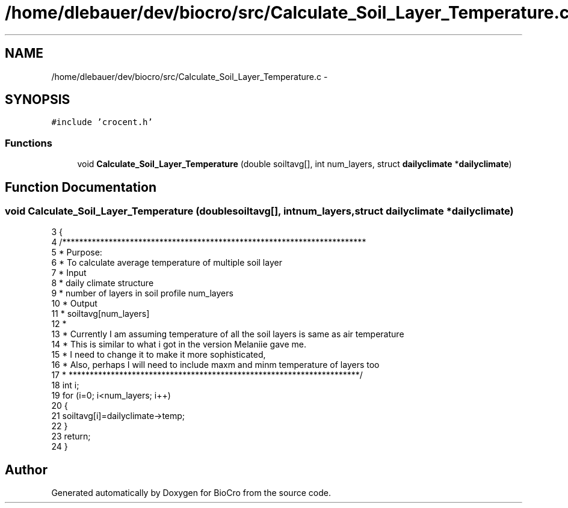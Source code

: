 .TH "/home/dlebauer/dev/biocro/src/Calculate_Soil_Layer_Temperature.c" 3 "Fri Apr 3 2015" "Version 0.92" "BioCro" \" -*- nroff -*-
.ad l
.nh
.SH NAME
/home/dlebauer/dev/biocro/src/Calculate_Soil_Layer_Temperature.c \- 
.SH SYNOPSIS
.br
.PP
\fC#include 'crocent\&.h'\fP
.br

.SS "Functions"

.in +1c
.ti -1c
.RI "void \fBCalculate_Soil_Layer_Temperature\fP (double soiltavg[], int num_layers, struct \fBdailyclimate\fP *\fBdailyclimate\fP)"
.br
.in -1c
.SH "Function Documentation"
.PP 
.SS "void Calculate_Soil_Layer_Temperature (doublesoiltavg[], intnum_layers, struct \fBdailyclimate\fP *dailyclimate)"

.PP
.nf
3 {
4   /************************************************************************
5    * Purpose:
6    * To calculate average  temperature of multiple soil layer
7    * Input
8    * daily climate structure
9    * number of layers in soil profile num_layers
10    * Output
11    * soiltavg[num_layers]
12    * 
13    * Currently I am assuming temperature of all the soil layers is same as air temperature
14    * This is similar to what i got in the version Melaniie gave me\&.
15    * I need to change it to make it more sophisticated, 
16    * Also, perhaps I will need to include maxm and minm temperature of layers too 
17    * *********************************************************************/
18   int i;
19   for (i=0; i<num_layers; i++)
20   {
21     soiltavg[i]=dailyclimate->temp;
22   }
23   return;
24 }
.fi
.SH "Author"
.PP 
Generated automatically by Doxygen for BioCro from the source code\&.
